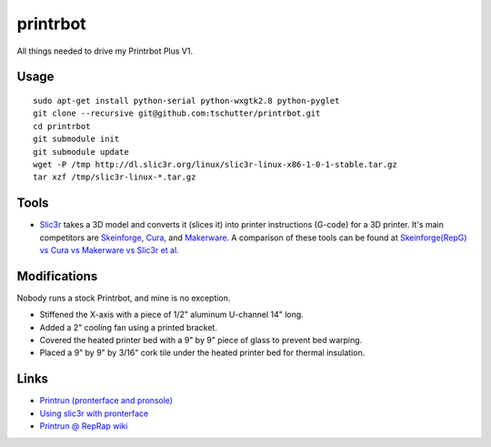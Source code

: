 printrbot
=========

All things needed to drive my Printrbot Plus V1.

Usage
-----
::

    sudo apt-get install python-serial python-wxgtk2.8 python-pyglet
    git clone --recursive git@github.com:tschutter/printrbot.git
    cd printrbot
    git submodule init
    git submodule update
    wget -P /tmp http://dl.slic3r.org/linux/slic3r-linux-x86-1-0-1-stable.tar.gz
    tar xzf /tmp/slic3r-linux-*.tar.gz

Tools
-----

* `Slic3r`_ takes a 3D model and converts it (slices it) into printer
  instructions (G-code) for a 3D printer.  It's main competitors are
  `Skeinforge`_, `Cura`_, and `Makerware`_.  A comparison of these
  tools can be found at `Skeinforge(RepG) vs Cura vs Makerware vs
  Slic3r et al`_.

Modifications
-------------

Nobody runs a stock Printrbot, and mine is no exception.

* Stiffened the X-axis with a piece of 1/2" aluminum U-channel 14" long.

* Added a 2" cooling fan using a printed bracket.

* Covered the heated printer bed with a 9" by 9" piece of glass to
  prevent bed warping.

* Placed a 9" by 9" by 3/16" cork tile under the heated printer bed
  for thermal insulation.
 
Links
-----

* `Printrun (pronterface and pronsole)
  <https://github.com/kliment/Printrun>`__

* `Using slic3r with pronterface
  <http://www.printrbottalk.com/wiki/index.php?title=Using_slic3r_with_pronterface>`__

* `Printrun @ RepRap wiki <http://reprap.org/wiki/Printrun>`__

.. _Slic3r: http://slic3r.org/
.. _Skeinforge: http://reprap.org/wiki/Skeinforge/
.. _Cura: http://software.ultimaker.com/
.. _Makerware: https://www.makerbot.com/makerware/
.. _Skeinforge(RepG) vs Cura vs Makerware vs Slic3r et al: https://groups.google.com/forum/#!topic/flashforge/D1VHlkvOLxg
